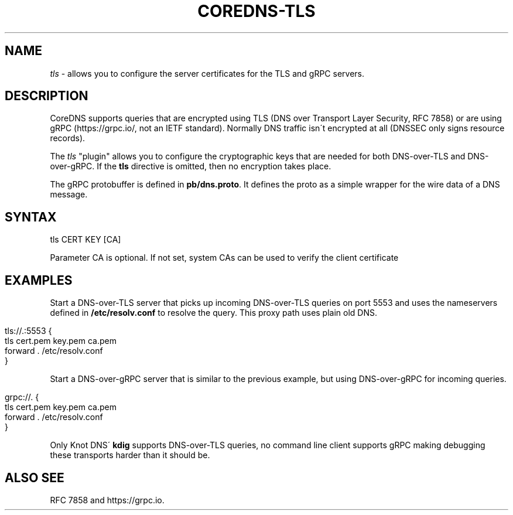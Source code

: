 .\" generated with Ronn/v0.7.3
.\" http://github.com/rtomayko/ronn/tree/0.7.3
.
.TH "COREDNS\-TLS" "7" "March 2019" "CoreDNS" "CoreDNS plugins"
.
.SH "NAME"
\fItls\fR \- allows you to configure the server certificates for the TLS and gRPC servers\.
.
.SH "DESCRIPTION"
CoreDNS supports queries that are encrypted using TLS (DNS over Transport Layer Security, RFC 7858) or are using gRPC (https://grpc\.io/, not an IETF standard)\. Normally DNS traffic isn\'t encrypted at all (DNSSEC only signs resource records)\.
.
.P
The \fItls\fR "plugin" allows you to configure the cryptographic keys that are needed for both DNS\-over\-TLS and DNS\-over\-gRPC\. If the \fBtls\fR directive is omitted, then no encryption takes place\.
.
.P
The gRPC protobuffer is defined in \fBpb/dns\.proto\fR\. It defines the proto as a simple wrapper for the wire data of a DNS message\.
.
.SH "SYNTAX"
.
.nf

tls CERT KEY [CA]
.
.fi
.
.P
Parameter CA is optional\. If not set, system CAs can be used to verify the client certificate
.
.SH "EXAMPLES"
Start a DNS\-over\-TLS server that picks up incoming DNS\-over\-TLS queries on port 5553 and uses the nameservers defined in \fB/etc/resolv\.conf\fR to resolve the query\. This proxy path uses plain old DNS\.
.
.IP "" 4
.
.nf

tls://\.:5553 {
    tls cert\.pem key\.pem ca\.pem
    forward \. /etc/resolv\.conf
}
.
.fi
.
.IP "" 0
.
.P
Start a DNS\-over\-gRPC server that is similar to the previous example, but using DNS\-over\-gRPC for incoming queries\.
.
.IP "" 4
.
.nf

grpc://\. {
    tls cert\.pem key\.pem ca\.pem
    forward \. /etc/resolv\.conf
}
.
.fi
.
.IP "" 0
.
.P
Only Knot DNS\' \fBkdig\fR supports DNS\-over\-TLS queries, no command line client supports gRPC making debugging these transports harder than it should be\.
.
.SH "ALSO SEE"
RFC 7858 and https://grpc\.io\.
